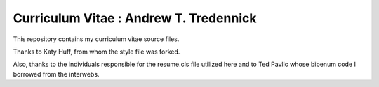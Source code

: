 
________________________________________________________________
Curriculum Vitae : Andrew T. Tredennick
________________________________________________________________

This repository contains my curriculum vitae source files. 

Thanks to Katy Huff, from whom the style file was forked.

Also, thanks to the individuals responsible for the resume.cls file utilized 
here and to Ted Pavlic whose bibenum code I borrowed from the interwebs.
